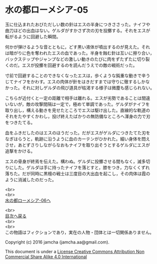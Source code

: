#+OPTIONS: toc:nil
#+OPTIONS: \n:t

* 水の都ローメシア-05
  
  玉に仕込まれたおびただしい数の針はエスの半身につきささった。ナイフや
  曲刀ほどの出血はない。ゲルダがすかさず次の刃を投擲する。それをエスが
  転がるように回避した瞬間。

  何かが弾けるような音とともに，どす黒い液体が噴出するのが見えた。それ
  は暗がりに色を奪われたエスの血であった。半身を蝕む針は互いに擦り合い，
  バックステップやジャンプなどの激しい動きのたびに肉をずたずたに切り裂
  くのだ。エスが投擲を回避するのを読んだうえでの敵の戦術だった。
  
  寸前で回避することのできなくなったエスは，歩くような鈍重な動きで辛う
  じてナイフをかわす。エスの肉体が針をはきだすまでは守りに徹するしかな
  かった。それに対しゲルダの飛び道具が枯渇する様子は微塵も感じられない。
  
  こちらが近付くと一定の距離で相手は離れる。エスが劣勢であることは間違
  いないが，敵の攻撃間隔は一定で，極めて単調であった。ゲルダがナイフを
  取り出し，構える動きを見せたところでエスは駆け出した。直線的な軌道の
  それをたやすくかわし，投げ終えたばかりの無防備なところへ渾身の力で刃
  をつきたてる。

  血をふきだしたのはエスのほうだった。だがエスがゲルダにつきたてた刃を
  なぎはらうと，軌跡に沿うように血のカーテンがひかれた。細い身体を悶え
  させ，あとずさりしながらなおもナイフを取り出そうとするゲルダにエスが
  追撃をかける。

  エスの骨身が終焉を伝えた。構わぬ。ゲルダに投擲させる間もなく，滅多切
  りにした。ゲルダは手に持ったナイフを落とすと，膝をつき，力なくくずれ
  落ちた。だが同時に黒檀の戦士は三度目の大出血を起こし，その肉体は霞の
  ように消滅したのだった。
  
  <br>
  <br>
  [[https://github.com/jamcha-aa/EbonyBlades/blob/master/articles/lawmessiah/06.md][水の都ローメシア-06へ]]

  <br>
  [[https://github.com/jamcha-aa/EbonyBlades/blob/master/README.md][目次へ戻る]]
  <br>
  <br>
  この物語はフィクションであり，実在の人物・団体とは一切関係ありません。

  Copyright (c) 2016 jamcha (jamcha.aa@gmail.com).

  This document is under a [[http://creativecommons.org/licenses/by-nc-sa/4.0/deed][License Creative Commons Attribution Non Commercial Share Alike 4.0 International]]

  [[http://creativecommons.org/licenses/by-nc-sa/4.0/deed][file:http://i.creativecommons.org/l/by-nc-sa/3.0/80x15.png]]

